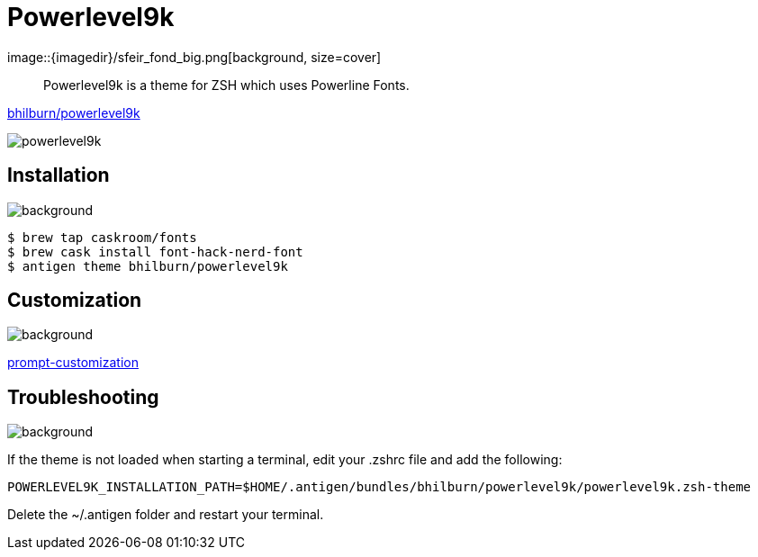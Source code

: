 
= Powerlevel9k
image::{imagedir}/sfeir_fond_big.png[background, size=cover]

> Powerlevel9k is a theme for ZSH which uses Powerline Fonts.

https://github.com/bhilburn/powerlevel9k[bhilburn/powerlevel9k]

image::{imagedir}/powerlevel9k.png[]

== Installation
image::{imagedir}/sfeir_fond_big.png[background, size=cover]

[source]
----
$ brew tap caskroom/fonts
$ brew cask install font-hack-nerd-font
$ antigen theme bhilburn/powerlevel9k
----

== Customization
image::{imagedir}/sfeir_fond_big.png[background, size=cover]

https://github.com/bhilburn/powerlevel9k#prompt-customization[prompt-customization]

== Troubleshooting
image::{imagedir}/sfeir_fond_big.png[background, size=cover]

If the theme is not loaded when starting a terminal, edit your .zshrc file and add the following:

[source]
----
POWERLEVEL9K_INSTALLATION_PATH=$HOME/.antigen/bundles/bhilburn/powerlevel9k/powerlevel9k.zsh-theme
----

Delete the ~/.antigen folder and restart your terminal.
